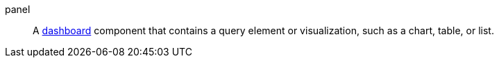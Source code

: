 
[[glossary-panel]] panel::
A <<glossary-dashboard,dashboard>> component that contains a query element or
visualization, such as a chart, table, or list.
//Source: Kibana
